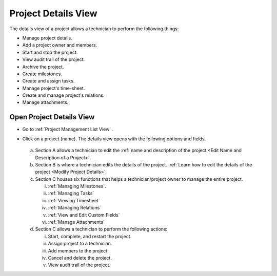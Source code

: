 ********************
Project Details View
********************

The details view of a project allows a technician to perform the following things:

- Manage project details.

- Add a project owner and members.

- Start and stop the project.

- View audit trail of the project.

- Archive the project.

- Create milestones.

- Create and assign tasks.

- Manage project's time-sheet.

- Create and manage project's relations.

- Manage attachments.

Open Project Details View
=========================

- Go to :ref:`Project Management List View` .

- Click on a project (name). The details view opens with the following options and fields.

  .. _proj-12:
  .. figure:: https://s3-ap-southeast-1.amazonaws.com/flotomate-resources/project-management/PROJ-12.png
        :align: center
        :alt: figure 12

  a. Section A allows a technician to edit the :ref:`name and description of the project <Edit Name and Description of a Project>`.

  b. Section B is where a technician edits the details of the project. :ref:`Learn how to edit the details of the project <Modify Project Details>`.

  c. Section C houses six functions that helps a technician/project owner to manage the entire project. 

     i. :ref:`Managing Milestones`.

     ii. :ref:`Managing Tasks`

     iii. :ref:`Viewing Timesheet`

     iv. :ref:`Managing Relations`

     v. :ref:`View and Edit Custom Fields`

     vi. :ref:`Manage Attachments`

  d. Section C allows a technician to perform the following actions:

     i. Start, complete, and restart the project.

     ii. Assign project to a technician. 

     iii. Add members to the project.

     iv. Cancel and delete the project.

     v. View audit trail of the project.